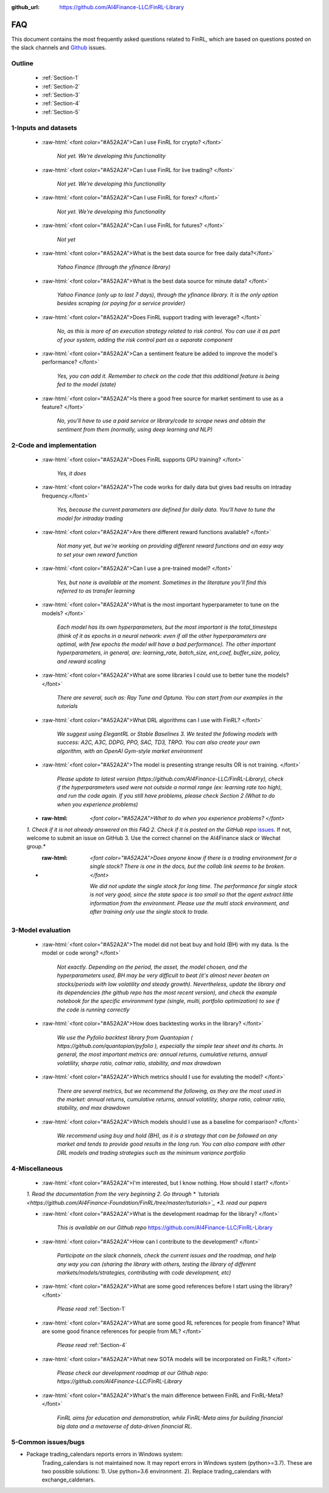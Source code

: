 :github_url: https://github.com/AI4Finance-LLC/FinRL-Library

=============================
FAQ
=============================


This document contains the most frequently asked questions related to FinRL, which are based on questions posted on the slack channels and Github_ issues.

.. _Github: https://github.com/AI4Finance-Foundation/FinRL


Outline
==================

    - :ref:`Section-1`

    - :ref:`Section-2`

    - :ref:`Section-3`

    - :ref:`Section-4`

    - :ref:`Section-5`


.. _Section-1:

1-Inputs and datasets
========================================================================

	.. role:: raw-html(raw)
	   :format: html

    - :raw-html:`<font color="#A52A2A">Can I use FinRL for crypto? </font>`

	*Not yet. We're developing this functionality*

    - :raw-html:`<font color="#A52A2A">Can I use FinRL for live trading?  </font>`

	*Not yet. We're developing this functionality*

    - :raw-html:`<font color="#A52A2A">Can I use FinRL for forex? </font>`

	*Not yet. We're developing this functionality*

    - :raw-html:`<font color="#A52A2A">Can I use FinRL for futures? </font>`

	*Not yet*

    -  :raw-html:`<font color="#A52A2A">What is the best data source for free daily data?</font>`

	*Yahoo Finance (through the yfinance library)*

    - :raw-html:`<font color="#A52A2A">What is the best data source for minute data? </font>`

	*Yahoo Finance (only up to last 7 days), through the yfinance library. It is the only option besides scraping (or paying for a service provider)*

    - :raw-html:`<font color="#A52A2A">Does FinRL support trading with leverage? </font>`

	*No, as this is more of an execution strategy related to risk control. You can use it as part of your system, adding the risk control part as a separate component*

    - :raw-html:`<font color="#A52A2A">Can a sentiment feature be added to improve the model's performance? </font>`

	*Yes, you can add it. Remember to check on the code that this additional feature is being fed to the model (state)*

    - :raw-html:`<font color="#A52A2A">Is there a good free source for market sentiment to use as a feature?  </font>`

	*No, you'll have to use a paid service or library/code to scrape news and obtain the sentiment from them (normally, using deep learning and NLP)*

.. _Section-2:

2-Code and implementation
========================================================================

	.. role:: raw-html(raw)
	   :format: html

    - :raw-html:`<font color="#A52A2A">Does FinRL supports GPU training?  </font>`

	*Yes, it does*

    - :raw-html:`<font color="#A52A2A">The code works for daily data but gives bad results on intraday frequency.</font>`

	*Yes, because the current parameters are defined for daily data. You'll have to tune the model for intraday trading*

    - :raw-html:`<font color="#A52A2A">Are there different reward functions available? </font>`

	*Not many yet, but we're working on providing different reward functions and an easy way to set your own reward function*

    - :raw-html:`<font color="#A52A2A">Can I use a pre-trained model?  </font>`

	*Yes, but none is available at the moment. Sometimes in the literature you'll find this referred to as transfer learning*

    - :raw-html:`<font color="#A52A2A">What is the most important hyperparameter to tune on the models?  </font>`

	*Each model has its own hyperparameters, but the most important is the total_timesteps (think of it as epochs in a neural network: even if all the other hyperparameters are optimal, with few epochs the model will have a bad performance). The other important hyperparameters, in general, are: learning_rate, batch_size, ent_coef, buffer_size, policy, and reward scaling*

    - :raw-html:`<font color="#A52A2A">What are some libraries I could use to better tune the models? </font>`

	*There are several, such as: Ray Tune and Optuna. You can start from our examples in the tutorials*

    - :raw-html:`<font color="#A52A2A">What DRL algorithms can I use with FinRL?  </font>`

	*We suggest using ElegantRL or Stable Baselines 3. We tested the following models with success: A2C, A3C, DDPG, PPO, SAC, TD3, TRPO. You can also create your own algorithm, with an OpenAI Gym-style market environment*

    - :raw-html:`<font color="#A52A2A">The model is presenting strange results OR is not training.   </font>`

	*Please update to latest version (https://github.com/AI4Finance-LLC/FinRL-Library), check if the hyperparameters used were not outside a normal range (ex: learning rate too high), and run the code again. If you still have problems, please check Section 2 (What to do when you experience problems)*

    - :raw-html: `<font color="#A52A2A">What to do when you experience problems? </font>`

    *1. Check if it is not already answered on this FAQ 2. Check if it is posted on the GitHub repo* `issues <https://github.com/AI4Finance-LLC/FinRL-Library/issues>`_. If not, welcome to submit an issue on GitHub 3. Use the correct channel on the AI4Finance slack or Wechat group.*

    - :raw-html: `<font color="#A52A2A">Does anyone know if there is a trading environment for a single stock? There is one in the docs, but the collab link seems to be broken. </font>`

        *We did not update the single stock for long time. The performance for single stock is not very good, since the state space is too small so that the agent extract little information from the environment. Please use the multi stock environment, and after training only use the single stock to trade.*


.. _Section-3:

3-Model evaluation
========================================================================

	.. role:: raw-html(raw)
	   :format: html

    - :raw-html:`<font color="#A52A2A">The model did not beat buy and hold (BH) with my data. Is the model or code wrong?  </font>`

	*Not exactly. Depending on the period, the asset, the model chosen, and the hyperparameters used, BH may be very difficult to beat (it's almost never beaten on stocks/periods with low volatility and steady growth). Nevertheless, update the library and its dependencies (the github repo has the most recent version), and check the example notebook for the specific environment type (single, multi, portfolio optimization) to see if the code is running correctly*

    - :raw-html:`<font color="#A52A2A">How does backtesting works in the library?  </font>`

	*We use the Pyfolio backtest library from Quantopian ( https://github.com/quantopian/pyfolio ), especially the simple tear sheet and its charts. In general, the most important metrics are: annual returns, cumulative returns, annual volatility, sharpe ratio, calmar ratio, stability, and max drawdown*

    - :raw-html:`<font color="#A52A2A">Which metrics should I use for evaluting the model?  </font>`

	*There are several metrics, but we recommend the following, as they are the most used in the market: annual returns, cumulative returns, annual volatility, sharpe ratio, calmar ratio, stability, and max drawdown*

    - :raw-html:`<font color="#A52A2A">Which models should I use as a baseline for comparison?  </font>`

	*We recommend using buy and hold (BH), as it is a strategy that can be followed on any market and tends to provide good results in the long run. You can also compare with other DRL models and trading strategies such as the minimum variance portfolio*

.. _Section-4:

4-Miscellaneous
========================================================================

	.. role:: raw-html(raw)
	   :format: html

    - :raw-html:`<font color="#A52A2A">I'm interested, but I know nothing. How should I start? </font>`

    *1. Read the documentation from the very beginning 2. Go through * `tutorials <https://github.com/AI4Finance-Foundation/FinRL/tree/master/tutorials>`_ *3. read our papers*

    - :raw-html:`<font color="#A52A2A">What is the development roadmap for the library?  </font>`

	*This is available on our Github repo* https://github.com/AI4Finance-LLC/FinRL-Library

    - :raw-html:`<font color="#A52A2A">How can I contribute to the development?  </font>`

	*Participate on the slack channels, check the current issues and the roadmap, and help any way you can (sharing the library with others, testing the library of different markets/models/strategies, contributing with code development, etc)*

    - :raw-html:`<font color="#A52A2A">What are some good references before I start using the library?  </font>`

	*Please read* :ref:`Section-1`

    - :raw-html:`<font color="#A52A2A">What are some good RL references for people from finance? What are some good finance references for people from ML? </font>`

	*Please read* :ref:`Section-4`

    - :raw-html:`<font color="#A52A2A">What new SOTA models will be incorporated on FinRL?  </font>`

	*Please check our development roadmap at our Github repo: https://github.com/AI4Finance-LLC/FinRL-Library*

    - :raw-html:`<font color="#A52A2A">What's the main difference between FinRL and FinRL-Meta?  </font>`

	*FinRL aims for education and demonstration, while FinRL-Meta aims for building financial big data and a metaverse of data-driven financial RL.*

.. _Section-5:

5-Common issues/bugs
====================================
- Package trading_calendars reports errors in Windows system:\
    Trading_calendars is not maintained now. It may report errors in Windows system (python>=3.7). These are two possible solutions: 1). Use python=3.6 environment. 2). Replace trading_calendars with exchange_caldenars.
